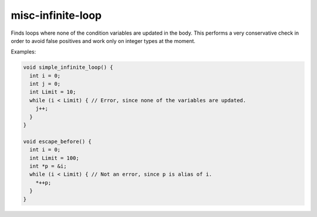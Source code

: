 .. title:: clang-tidy - misc-infinite-loop

misc-infinite-loop
==================

Finds loops where none of the condition variables are updated in the body. This
performs a very conservative check in order to avoid false positives and work
only on integer types at the moment.

Examples:

.. code-block:: c++

  void simple_infinite_loop() {
    int i = 0;
    int j = 0;
    int Limit = 10;
    while (i < Limit) { // Error, since none of the variables are updated.
      j++;
    }
  }

  void escape_before() {
    int i = 0;
    int Limit = 100;
    int *p = &i;
    while (i < Limit) { // Not an error, since p is alias of i.
      *++p;
    }
  }
